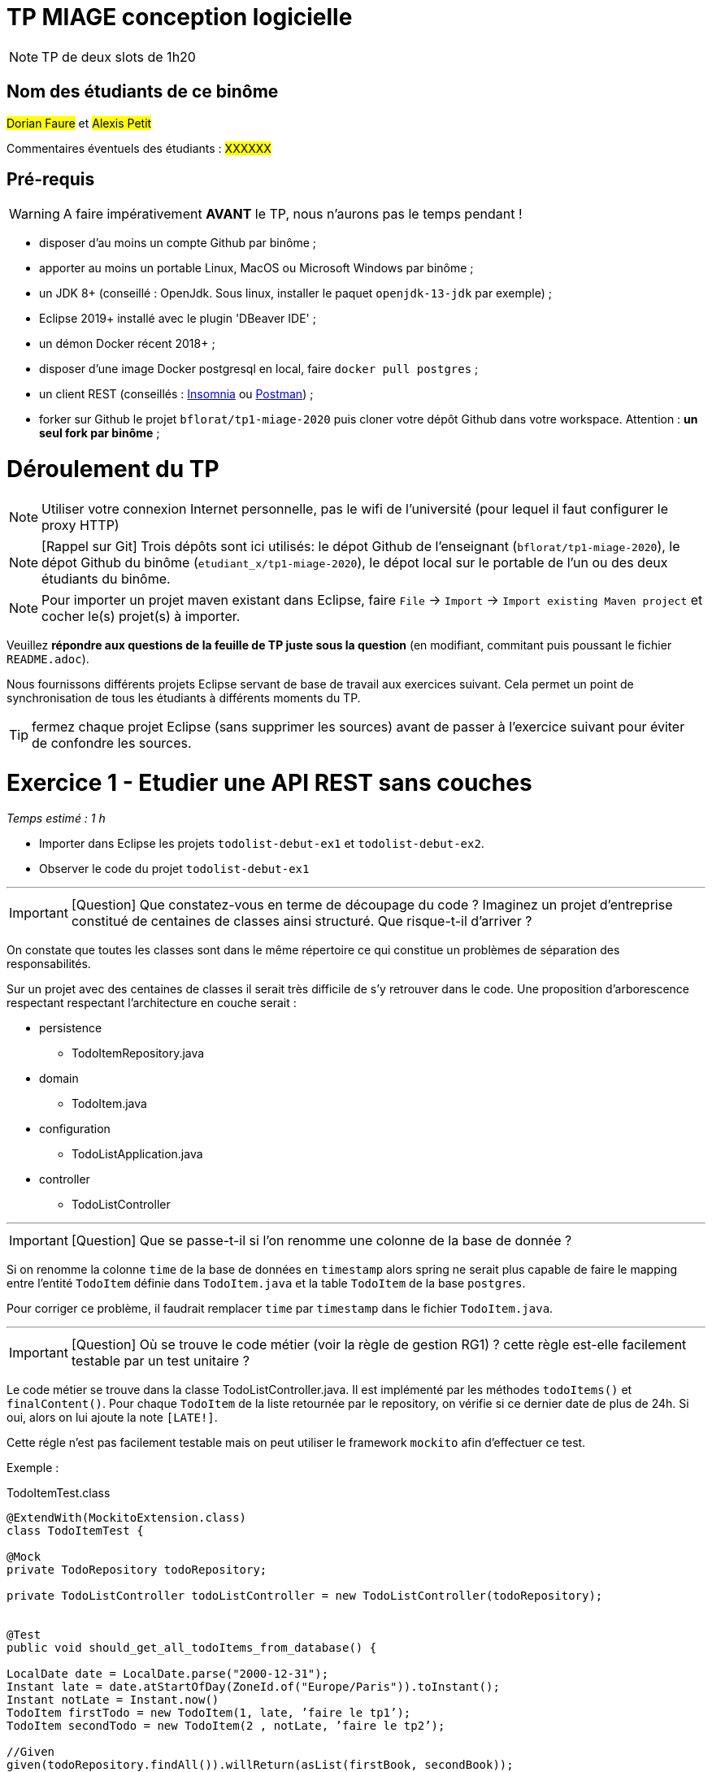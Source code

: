 # TP MIAGE conception logicielle

NOTE: TP de deux slots de 1h20

## Nom des étudiants de ce binôme 

#Dorian Faure# et #Alexis Petit#

Commentaires éventuels des étudiants : #XXXXXX#


## Pré-requis 

WARNING: A faire impérativement *AVANT* le TP, nous n'aurons pas le temps pendant !

* disposer d'au moins un compte Github par binôme ;
* apporter au moins un portable Linux, MacOS ou Microsoft Windows par binôme ;
* un JDK 8+  (conseillé : OpenJdk. Sous linux, installer le paquet `openjdk-13-jdk` par exemple) ;
* Eclipse 2019+ installé avec le plugin 'DBeaver IDE' ;
* un démon Docker récent 2018+ ;
* disposer d'une image Docker postgresql en local, faire `docker pull postgres` ;
* un client REST (conseillés : https://insomnia.rest/[Insomnia] ou https://www.postman.com/[Postman]) ;
* forker sur Github le projet `bflorat/tp1-miage-2020` puis cloner votre dépôt Github dans votre workspace. Attention : *un seul fork par binôme*  ;

# Déroulement du TP

NOTE: Utiliser votre connexion Internet personnelle, pas le wifi de l'université (pour lequel il faut configurer le proxy HTTP) 

NOTE: [Rappel sur Git] Trois dépôts sont ici utilisés: le dépot Github de l'enseignant (`bflorat/tp1-miage-2020`), le dépot Github du binôme (`etudiant_x/tp1-miage-2020`), le dépot local sur le portable de l'un ou des deux étudiants du binôme.

NOTE: Pour importer un projet maven existant dans Eclipse, faire `File` -> `Import` -> `Import existing Maven project` et cocher le(s) projet(s) à importer.


Veuillez *répondre aux questions de la feuille de TP juste sous la question* (en modifiant, commitant puis poussant le fichier `README.adoc`).

Nous fournissons différents projets Eclipse servant de base de travail aux exercices suivant. Cela permet un point de synchronisation de tous les étudiants à différents moments du TP. 

TIP: fermez chaque projet Eclipse (sans supprimer les sources) avant de passer à l'exercice suivant pour éviter de confondre les sources.



# Exercice 1 - Etudier une API REST sans couches
_Temps estimé : 1 h_

* Importer dans Eclipse les projets `todolist-debut-ex1` et `todolist-debut-ex2`.

* Observer le code du projet `todolist-debut-ex1`

___
IMPORTANT: [Question]  Que constatez-vous  en terme de découpage du code ? Imaginez un projet d'entreprise constitué de centaines de classes ainsi structuré. Que risque-t-il d'arriver ?

On constate que toutes les classes sont dans le même répertoire ce qui constitue un problèmes de séparation des responsabilités. 

Sur un projet avec des centaines de classes il serait très difficile de s’y retrouver dans le code. 
Une proposition d'arborescence respectant respectant l’architecture en couche serait :

* persistence
    - TodoItemRepository.java
* domain
    - TodoItem.java
* configuration
    - TodoListApplication.java
* controller
    - TodoListController

___
IMPORTANT: [Question]  Que se passe-t-il si l'on renomme une colonne de la base de donnée ?

Si on renomme la colonne `time` de la base de données en `timestamp` alors spring ne serait plus capable de faire le mapping entre l’entité `TodoItem` définie dans `TodoItem.java` et la table `TodoItem` de la base `postgres`. 

Pour corriger ce problème, il faudrait remplacer `time` par `timestamp` dans le fichier `TodoItem.java`.

___
IMPORTANT: [Question]  Où se trouve le code métier (voir la règle de gestion RG1) ? cette règle est-elle facilement testable par un test unitaire ? 

Le code métier se trouve dans la classe TodoListController.java. Il est implémenté par les méthodes `todoItems()` et `finalContent()`. Pour chaque `TodoItem` de la liste retournée par le repository, on vérifie si ce dernier date de plus de 24h. Si oui, alors on lui ajoute la note `[LATE!]`.

Cette régle n'est pas facilement testable mais on peut utiliser le framework `mockito` afin d'effectuer ce test.

Exemple :

.TodoItemTest.class
[source, java]
----
@ExtendWith(MockitoExtension.class)
class TodoItemTest {

@Mock
private TodoRepository todoRepository;

private TodoListController todoListController = new TodoListController(todoRepository);


@Test
public void should_get_all_todoItems_from_database() {
    
LocalDate date = LocalDate.parse("2000-12-31");
Instant late = date.atStartOfDay(ZoneId.of("Europe/Paris")).toInstant();
Instant notLate = Instant.now()
TodoItem firstTodo = new TodoItem(1, late, ’faire le tp1’);
TodoItem secondTodo = new TodoItem(2 , notLate, ’faire le tp2’);
    
//Given
given(todoRepository.findAll()).willReturn(asList(firstBook, secondBook));

//When
List<TodoItem> allTodos = todoListController.todoItems();


//Then
assertThat(allTodos).get(0).getContent.contains(´[LATE!]´);
//Then
assertThat(allTodos).get(1).getContent.containsNot(´[LATE!]´);
}
----
___ 

* Lancer une base PostgreSQL en Docker :
```bash
docker run --rm -it -e POSTGRES_PASSWORD=password -p 5432:5432 postgres
```

IMPORTANT: [Question]  Expliquer cette ligne de commande (y compris les options utilisées)

Cette commande permet de lancer un conteneur contenant une base de données en l’exposant sur le port 5443 : 

* *dock run* : démarre le conteneur;
* *--rm* : supprime automatiquement le conteneur à la fin de l’exécution ; 
* *-i* : affiche les logs du conteneur (mode interactif) ;   
* *-t* : permet d’avoir un pseudo-terminal (pour exécuter des commandes dans le conteneur une fois lancé) ; 
* *-e POSTGRES_PASSWORD=password* : initialise la variable d’environnement POSTGRES_PASSWORD dans le conteneur  ; 
* *-p 5432:5432* : redirige le port 5432 du conteneur sur le port 5432 de la machine hôte ; 
* *postgres* : nom de l’image du conteneur à démarrer.

___

* Compléter le code manquant dans la méthode `TodoListController.createTodoItem()`

On appel la méthode `save()` de `todoItemRepository` (héritée de `CrudRepository`)

.createTodoItem()
[source, java]
----
@PostMapping("/todos")
@ResponseStatus(code = HttpStatus.CREATED)
public void createTodoItem(@RequestBody TodoItem todoItem) {
	this.todoItemRepository.save(todoItem);
}
----




* Pourquoi `todoItemRepository` est-il `null` ? Quelle est la meilleure façon de l'injecter ? Modifier le code en conséquence.

`todoItemRepository` n’est pas injecté, c’est pourquoi nous obtenons une `‘nullPointerException’`. Pour l’injecter par le constructeur qui est la meilleur manière de faire, il faut ajouté l’annotation `‘@Inject’` au constructeur.

* Tester vos endpoints avec un client REST.

Nos requêtes de test Insomnia se trouvent à la racine du projet de l’exercice 1.

createTodoItem : 
Requête : POST => localhost:8080/todos
```json
{
    "id": "2",
    "content": "hello",
    "time": 1547111250
}
```
Réponse : 201

Requête todoItems : 
Requête : GET => localhost:8080/todos
Réponse : 
```json
[
  {
	"id": "1",
	"time": "2017-08-14T12:17:47.720Z",
	"content": "[LATE!]hello"
  },
  {
	"id": "2",
	"time": "2020-03-10T09:07:30Z",
	"content": "hello"
  },
  {
	"id": "3",
	"time": "2019-01-10T09:07:30Z",
	"content": "[LATE!]hello"
  }
]
```
___

[NOTE]
====
* les endpoints sont donnés dans le contrôleur via les annotation `@XYZMapping` 
* Exemple de contenu JSON : 

```json
{
    "id": "0f8-06eb17ba8d34",
    "time": "2020-02-27T10:31:43Z",
    "content": "Faire les courses"
  }
```
====

* Quand les deux endpoints fonctionnent, faire un push vers Github et fermer le projet Eclipse (ne pas le supprimer).

# Exercice 2 - Refactoring en architecture hexagonale
_Temps estimé : 1 h_

* Partir du projet `todolist-debut-ex2`


NOTE: le projet a été refactoré suivant les principes de l'architecture hexagonale : 

image::images/archi_hexagonale.png[]
Source : http://leanpub.com/get-your-hands-dirty-on-clean-architecture[Tom Hombergs]

* Ici, comme souvent, le domaine métier est découpés en deux couches : 
  - la couche application qui contient tous les contrats : ports (interfaces) et les implémentations des ports d'entrée (ou "use case") et qui servent à orchestrer les entités.
  - la couche entités qui contient les entités (au sens DDD, pas au sens JPA). En général, classes complexes (méthodes riches, relations entre les entités,  pas de simples POJO anémiques)

IMPORTANT: [Question] En observant le code, donnez les grands principes de cette architecture et les illustrer par des exemples de code.

IMPORTANT: [Question] Avec quel pattern est implémenté ici le principe d'inversion de dépendance ? (par exemple le domaine n'a aucune dépendance directe vers l'adaptateur JPA de persistence mais pourtant, il cette dernière est appelé _in fine_). Précisez les lignes de code importantes.

IMPORTANT: [Question] Qu'est ce que l'anti-pattern domaine anémique ? à quoi le reconnaît-on ? Est-il courant dans les modèles en couche classiques ? L'architecture hexagonale change-t-elle cette situation ?

Complétez ce code avec une fonctionnalité de création de `TodoItem`  persisté en base et appelé depuis un endpoint REST `POST /todos` qui renvoi un code `201` en cas de succès. La fonctionnalité à implémenter est contractualisée par le port d'entrée `AjouterTodoItems`.
